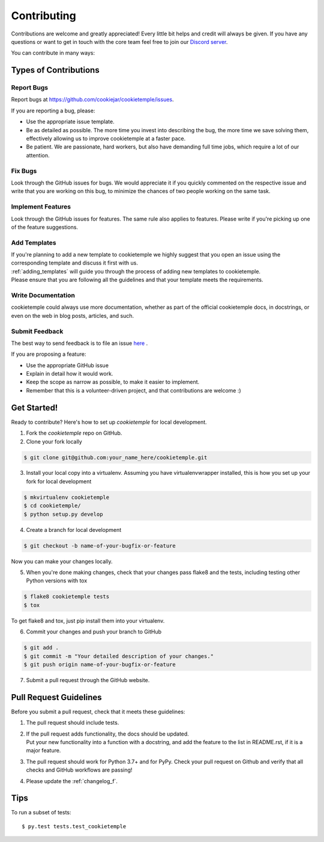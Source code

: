 .. highlight:: shell

.. _contributing:

============
Contributing
============

Contributions are welcome and greatly appreciated! Every little bit helps and credit will always be given.
If you have any questions or want to get in touch with the core team feel free to join our `Discord server <https://discord.com/channels/708008788505919599/708008788505919602>`_.

You can contribute in many ways:

Types of Contributions
----------------------

Report Bugs
~~~~~~~~~~~

Report bugs at https://github.com/cookiejar/cookietemple/issues.

If you are reporting a bug, please:

* Use the appropriate issue template.
* Be as detailed as possible. The more time you invest into describing the bug, the more time we save solving them, effectively allowing us to improve cookietemple at a faster pace.
* Be patient. We are passionate, hard workers, but also have demanding full time jobs, which require a lot of our attention.

Fix Bugs
~~~~~~~~

Look through the GitHub issues for bugs. We would appreciate it if you quickly commented on the respective issue and write that you are working on this bug, to minimize the chances of two people working on the same task.

Implement Features
~~~~~~~~~~~~~~~~~~

Look through the GitHub issues for features. The same rule also applies to features. Please write if you're picking up one of the feature suggestions.

Add Templates
~~~~~~~~~~~~~~~~~

| If you're planning to add a new template to cookietemple we highly suggest that you open an issue using the corresponding template and discuss it first with us.
| :ref:`adding_templates` will guide you through the process of adding new templates to cookietemple.
| Please ensure that you are following all the guidelines and that your template meets the requirements.

Write Documentation
~~~~~~~~~~~~~~~~~~~

cookietemple could always use more documentation, whether as part of the official cookietemple docs, in docstrings, or even on the web in blog posts, articles, and such.

Submit Feedback
~~~~~~~~~~~~~~~

The best way to send feedback is to file an issue `here <https://github.com/cookiejardealer/cookietemple/issues>`_ .

If you are proposing a feature:

* Use the appropriate GitHub issue
* Explain in detail how it would work.
* Keep the scope as narrow as possible, to make it easier to implement.
* Remember that this is a volunteer-driven project, and that contributions are welcome :)

Get Started!
------------

Ready to contribute? Here's how to set up `cookietemple` for local development.

1. Fork the `cookietemple` repo on GitHub.
2. Clone your fork locally

.. code-block:: console

    $ git clone git@github.com:your_name_here/cookietemple.git

3. Install your local copy into a virtualenv. Assuming you have virtualenvwrapper installed, this is how you set up your fork for local development

.. code-block:: console

    $ mkvirtualenv cookietemple
    $ cd cookietemple/
    $ python setup.py develop

4. Create a branch for local development

.. code-block:: console

    $ git checkout -b name-of-your-bugfix-or-feature

Now you can make your changes locally.

5. When you're done making changes, check that your changes pass flake8 and the tests, including testing other Python versions with tox

.. code-block:: console

    $ flake8 cookietemple tests
    $ tox

To get flake8 and tox, just pip install them into your virtualenv.

6. Commit your changes and push your branch to GitHub

.. code-block:: console

    $ git add .
    $ git commit -m "Your detailed description of your changes."
    $ git push origin name-of-your-bugfix-or-feature

7. Submit a pull request through the GitHub website.

Pull Request Guidelines
-----------------------

Before you submit a pull request, check that it meets these guidelines:

1. The pull request should include tests.
2. | If the pull request adds functionality, the docs should be updated.
   | Put your new functionality into a function with a docstring, and add the feature to the list in README.rst, if it is a major feature.
3. The pull request should work for Python 3.7+ and for PyPy. Check your pull request on Github and verify that all checks and GitHub workflows are passing!
4. Please update the :ref:`changelog_f`.


Tips
----

To run a subset of tests::

$ py.test tests.test_cookietemple
